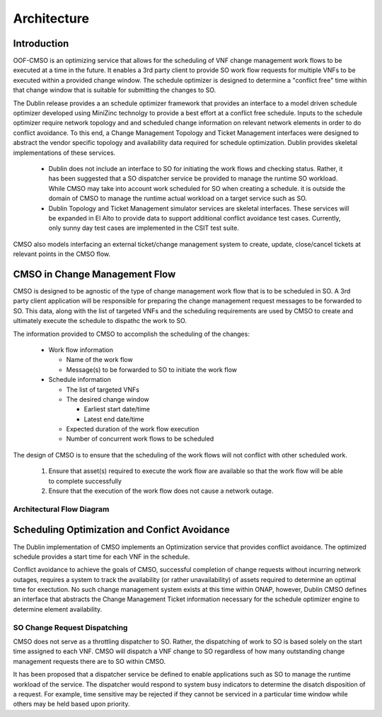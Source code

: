 .. This work is licensed under a Creative Commons Attribution 4.0 International License.

Architecture
=============================================

Introduction
------------------
OOF-CMSO is an optimizing service that allows for the scheduling of VNF change management
work flows to be executed at a time in the future. It enables a 3rd party client to provide 
SO work flow requests for multiple VNFs to be executed within a provided change window. The schedule 
optimizer is designed to determine a "conflict free" time within that change window that is suitable for 
submitting the changes to SO. 

The Dublin release provides a an schedule optimizer framework that provides an interface to a model driven schedule optimizer developed using MiniZinc technolgy to provide a best effort at a conflict free schedule.  Inputs to the schedule optimizer require network topology and and scheduled change information on relevant network elements in order to do conflict avoidance. To this end, a Change Management Topology and Ticket Management interfaces were designed to abstract the vendor specific topology and availability data required for schedule optimization. Dublin provides skeletal implementations of these services.

 * Dublin does not include an interface to SO for initiating the work flows and checking status. Rather, it has been suggested that a SO dispatcher service be provided to manage the runtime SO workload. While CMSO may take into account work scheduled for SO when creating a schedule. it is outside the domain of CMSO to manage the runtime actual workload on a target service such as SO. 
 * Dublin Topology and Ticket Management simulator services are skeletal interfaces. These services will be expanded in El Alto to provide data to support additional conflict avoidance test cases.  Currently, only sunny day test cases are implemented in the CSIT test suite. 

CMSO also models interfacing an external ticket/change management system to create, update, close/cancel tickets at relevant points in the CMSO flow.

CMSO in Change Management Flow
--------------------------------------------
CMSO is designed to be agnostic of the type of change management work flow that is to be scheduled in SO. A 3rd party
client application will be responsible for preparing the change management request messages to be forwarded to SO. This data,
along with the list of targeted VNFs and the scheduling requirements are used by CMSO to create and ultimately execute
the schedule to dispathc the work to SO.

The information provided to CMSO to accomplish the scheduling of the changes:

 * Work flow information

   * Name of the work flow
   * Message(s) to be forwarded to SO to initiate the work flow

 * Schedule information

   * The list of targeted VNFs
   * The desired change window

     * Earliest start date/time
     * Latest end date/time

   * Expected duration of the work flow execution
   * Number of concurrent work flows to be scheduled

The design of CMSO is to ensure that the scheduling of the work flows will not conflict with other scheduled work.

 #. Ensure that asset(s) required to execute the work flow are available so that the work flow will be able to complete successfully
 #. Ensure that the execution of the work flow does not cause a network outage.

Architectural Flow Diagram
^^^^^^^^^^^^^^^^^^^^^^^^^^^^

.. image:: ./diagrams/ONAP_CMSO_FLOW.png

Scheduling Optimization and Confict Avoidance
-----------------------------------------------

The Dublin implementation of CMSO implements an Optimization service that provides conflict avoidance.  The optimized schedule
provides a start time for each VNF in the schedule.

Conflict avoidance to achieve the goals of CMSO, successful completion of change requests  without incurring network outages,
requires a system to track the availability (or rather unavailability) of assets required to determine an
optimal time for exectution. No such change management system exists at this time within ONAP, however, Dublin CMSO defines an interface that abstracts the Change Management Ticket information necessary for the schedule optimizer engine to determine element availability.



SO Change Request Dispatching
^^^^^^^^^^^^^^^^^^^^^^^^^^^^^^

CMSO does not serve as a throttling dispatcher to SO. Rather, the dispatching of work to SO is based solely on
the start time assigned to each VNF. CMSO will dispatch a VNF change to SO regardless of how many outstanding
change management requests there are to SO within CMSO.

It has been proposed that a dispatcher service be defined to enable applications such as SO to manage the runtime workload of the service. The dispatcher would respond to system busy indicators to determine the disatch disposition of a request. For example, time sensitive may be rejected if they cannot be serviced in a particular time window while others may be held based upon priority. 



